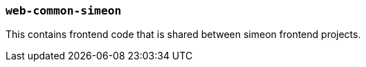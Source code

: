 === `web-common-simeon`

This contains frontend code that is shared between simeon frontend projects.